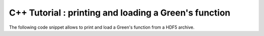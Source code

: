 
.. _cpp_hdf5_tutorial:

C++ Tutorial : printing and loading a Green's function
#######################################################

The following code snippet allows to print and load a Green's function from a HDF5 archive.


.. triqs_example:: ./gf_imfreq_h5_rw.cpp

